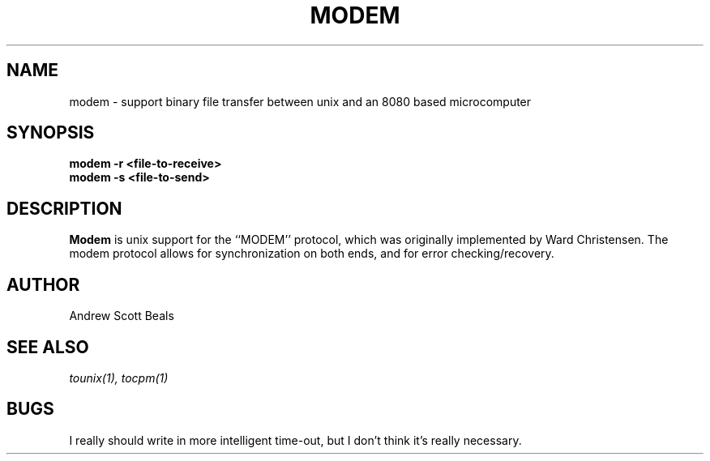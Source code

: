 .TH MODEM 1
.SH NAME
modem \- support binary file transfer between unix and an 8080 based microcomputer
.SH SYNOPSIS
.B modem -r <file-to-receive>
.br
.B modem -s <file-to-send>
.SH DESCRIPTION
.B Modem
is unix support for the ``MODEM'' protocol, which was originally implemented
by Ward Christensen. The modem protocol allows for synchronization on both
ends, and for error checking/recovery.
.SH AUTHOR
Andrew Scott Beals
.SH SEE ALSO
.I tounix(1), tocpm(1)
.SH BUGS
I really should write in more intelligent time-out, but I don't think it's
really necessary.



   